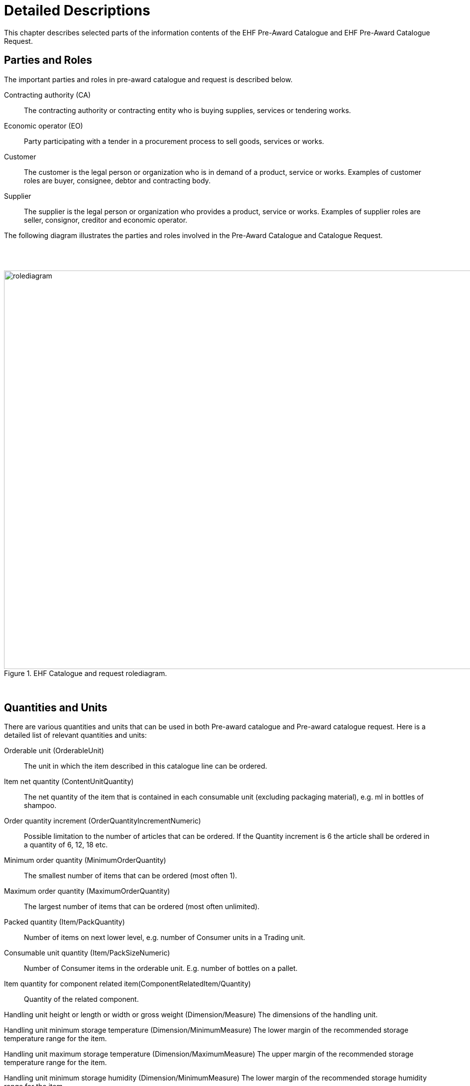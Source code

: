 = Detailed Descriptions

This chapter describes selected parts of the information contents of the EHF Pre-Award Catalogue and EHF Pre-Award Catalogue Request.

== Parties and Roles

The important parties and roles in pre-award catalogue and request is described below.

****
Contracting authority (CA)::
The contracting authority or contracting entity who is buying supplies, services or tendering works.

Economic operator (EO)::
Party participating with a tender in a procurement process to sell goods, services or works.

Customer::
The customer is the legal person or organization who is in demand of a product, service or works. Examples of customer roles are buyer, consignee, debtor and contracting body.

Supplier::
The supplier is the legal person or organization who provides a product, service or works. Examples of supplier roles are seller, consignor, creditor and economic operator.
****

The following diagram illustrates the parties and roles involved in the Pre-Award Catalogue and Catalogue Request.

{empty} +
{empty} +

.EHF Catalogue and request rolediagram.
image::images/rolediagram.png[align="center",1200, 800]

{empty} +


== Quantities and Units

There are various quantities and units that can be used in both Pre-award catalogue and Pre-award catalogue request. Here is a detailed list of relevant quantities and units:

****
Orderable unit (OrderableUnit)::
The unit in which the item described in this catalogue line can be ordered.

Item net quantity (ContentUnitQuantity)::
The net quantity of the item that is contained in each consumable unit (excluding packaging material), e.g. ml in bottles of shampoo.

Order quantity increment (OrderQuantityIncrementNumeric)::
Possible limitation to the number of articles that can be ordered. If the Quantity increment is 6 the article shall be ordered in a quantity of 6, 12, 18 etc.

Minimum order quantity (MinimumOrderQuantity)::
The smallest number of items that can be ordered (most often 1).

Maximum order quantity (MaximumOrderQuantity)::
The largest number of items that can be ordered (most often unlimited).

Packed quantity (Item/PackQuantity)::
Number of items on next lower level, e.g. number of Consumer units in a Trading unit.

Consumable unit quantity (Item/PackSizeNumeric)::
Number of Consumer items in the orderable unit. E.g. number of bottles on a pallet.

Item quantity for component related item(ComponentRelatedItem/Quantity)::
Quantity of the related component.

Handling unit height or length or width or gross weight (Dimension/Measure)
The dimensions of the handling unit.

Handling unit minimum storage temperature (Dimension/MinimumMeasure)
The lower margin of the recommended storage temperature range for the item.

Handling unit maximum storage temperature (Dimension/MaximumMeasure)
The upper margin of the recommended storage temperature range for the item.

Handling unit minimum storage humidity (Dimension/MinimumMeasure)
The lower margin of the recommended storage humidity range for the item.

Handling unit maximum storage humidity (Dimension/MaximumMeasure)
The upper margin of the recommended storage humidity range for the item.

Item property value quantity (AdditionalItemProperty/ValueQuantity)
The quantity of the requested item property.

****
